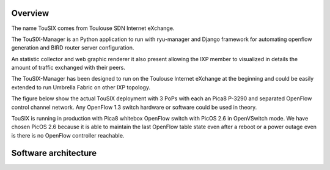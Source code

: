 Overview
--------

The name TouSIX comes from Toulouse SDN Internet eXchange.

The TouSIX-Manager is an Python application to run with ryu-manager and Django framework for automating openflow generation and BIRD router server configuration.

An statistic collector and web graphic renderer it also present allowing the IXP member to visualized in details the amount of traffic exchanged  with their peers.

The TouSIX-Manager has been designed to run on the Toulouse Internet eXchange at the beginning and could be easily extended to run Umbrella Fabric on other IXP topology.

The figure below show the actual TouSIX deployment with 3 PoPs with each an Pica8 P-3290 and separated OpenFlow control channel network. Any OpenFlow 1.3 switch hardware or software could be used in theory.

TouSIX is running in production with Pica8 whitebox OpenFlow switch with PicOS 2.6 in OpenVSwitch mode. We have chosen PicOS 2.6 because it is able to maintain the last OpenFlow table state even after a reboot or a power outage even is there is no OpenFlow controller reachable.



.. image:: images/topo_touSIX.021.png

Software architecture
---------------------

.. image:: images/soft_archi_tousix.001.png